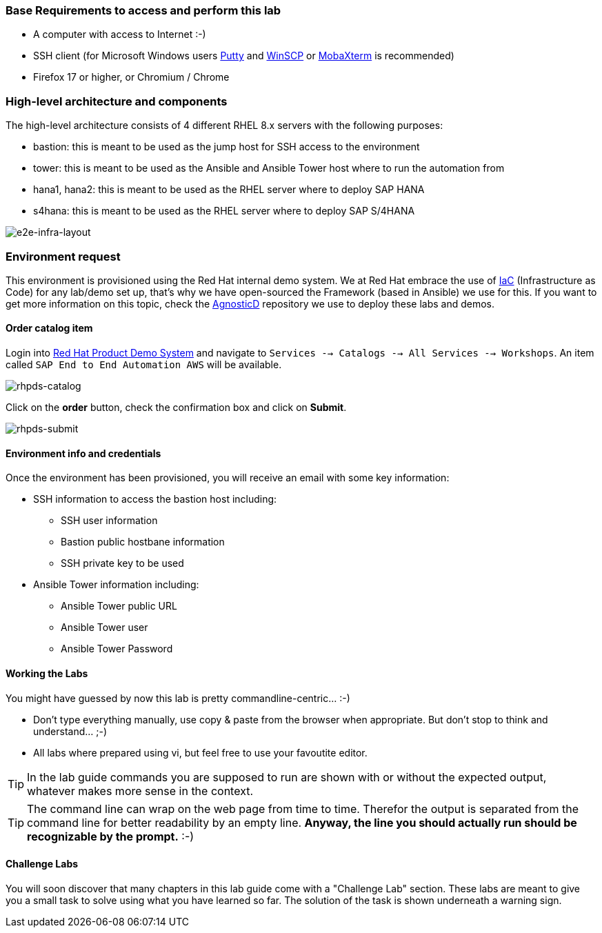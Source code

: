 === Base Requirements to access and perform this lab

* A computer with access to Internet :-)
* SSH client (for Microsoft Windows users link:https://www.putty.org/[Putty] and link:https://winscp.net/eng/downloads.php[WinSCP] or link:https://mobaxterm.mobatek.net/download.html[MobaXterm] is recommended)
* Firefox 17 or higher, or Chromium / Chrome



=== High-level architecture and components

The high-level architecture consists of 4 different RHEL 8.x servers with the following purposes:

* bastion: this is meant to be used as the jump host for SSH access to the environment
* tower: this is meant to be used as the Ansible and Ansible Tower host where to run the automation from
* hana1, hana2: this is meant to be used as the RHEL server where to deploy SAP HANA
* s4hana: this is meant to be used as the RHEL server where to deploy SAP S/4HANA

image:images/infra_layout.png[e2e-infra-layout]


=== Environment request

This environment is provisioned using the Red Hat internal demo system. We at Red Hat embrace the use of https://openpracticelibrary.com/practice/everything-as-code/[IaC] (Infrastructure as Code) for any lab/demo set up, that’s why we have open-sourced the Framework (based in Ansible) we use for this. If you want to get more information on this topic, check the https://github.com/redhat-cop/agnosticd[AgnosticD] repository we use to deploy these labs and demos.


==== Order catalog item

Login into https://rhpds.redhat.com[Red Hat Product Demo System] and navigate to `Services --> Catalogs --> All Services --> Workshops`. An item called `SAP End to End Automation AWS` will be available.

image:images/rhpds01.png[rhpds-catalog]

Click on the *order* button, check the confirmation box and click on *Submit*.

image:images/rhpds02.png[rhpds-submit]

==== Environment info and credentials

Once the environment has been provisioned, you will receive an email with some key information:

* SSH information to access the bastion host including:
** SSH user information
** Bastion public hostbane information
** SSH private key to be used
* Ansible Tower information including:
** Ansible Tower public URL
** Ansible Tower user
** Ansible Tower Password

==== Working the Labs

You might have guessed by now this lab is pretty commandline-centric... :-)

* Don't type everything manually, use copy & paste from the browser when appropriate. But don't stop to think and understand... ;-)
* All labs where prepared using vi, but feel free to use your favoutite editor.

TIP: In the lab guide commands you are supposed to run are shown with or without the expected output, whatever makes more sense in the context.

TIP: The command line can wrap on the web page from time to time. Therefor the output is separated from the command line for better readability by an empty line. *Anyway, the line you should actually run should be recognizable by the prompt.* :-)

==== Challenge Labs

You will soon discover that many chapters in this lab guide come with a "Challenge Lab" section. These labs are meant to give you a small task to solve using what you have learned so far.
The solution of the task is shown underneath a warning sign.
